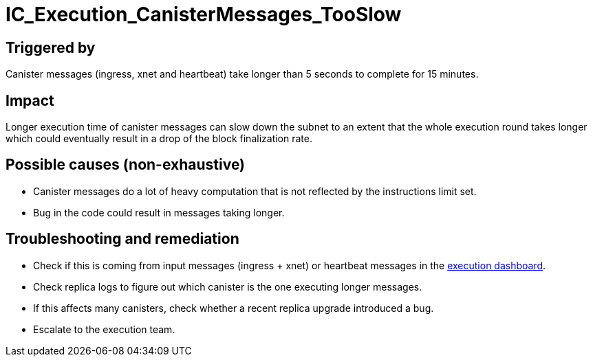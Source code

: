 :url-execution-dashboard: https://grafana.dfinity.systems/d/GWlsOrn7z/execution-metrics-2-0?editPanel=81&viewPanel=81&orgId=1&from=now-30m&to=now&var-ic=mercury&var-ic_subnet=All&var-instance=All&var-period=$__auto_interval_period

= IC_Execution_CanisterMessages_TooSlow
:icons: font
ifdef::env-github,env-browser[:outfilesuffix:.adoc]

== Triggered by

Canister messages (ingress, xnet and heartbeat) take longer than 5 seconds to complete for 15 minutes.

== Impact

Longer execution time of canister messages can slow down the subnet to an extent that the whole
execution round takes longer which could eventually result in a drop of the block finalization rate.

== Possible causes (non-exhaustive)

- Canister messages do a lot of heavy computation that is not reflected by the instructions limit set.

- Bug in the code could result in messages taking longer.

== Troubleshooting and remediation

- Check if this is coming from input messages (ingress + xnet) or heartbeat messages in the {url-execution-dashboard}[execution dashboard].

- Check replica logs to figure out which canister is the one executing longer messages.

- If this affects many canisters, check whether a recent replica upgrade introduced a bug.

- Escalate to the execution team.